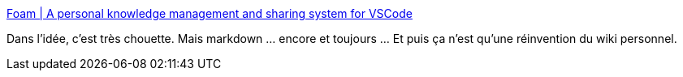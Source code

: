 :jbake-type: post
:jbake-status: published
:jbake-title: Foam | A personal knowledge management and sharing system for VSCode
:jbake-tags: markdown,editor,mind,mapping,vscode,plugin,open-source,wiki,_mois_juin,_année_2020
:jbake-date: 2020-06-29
:jbake-depth: ../
:jbake-uri: shaarli/1593455162000.adoc
:jbake-source: https://nicolas-delsaux.hd.free.fr/Shaarli?searchterm=https%3A%2F%2Ffoambubble.github.io%2Ffoam%2F&searchtags=markdown+editor+mind+mapping+vscode+plugin+open-source+wiki+_mois_juin+_ann%C3%A9e_2020
:jbake-style: shaarli

https://foambubble.github.io/foam/[Foam | A personal knowledge management and sharing system for VSCode]

Dans l'idée, c'est très chouette. Mais markdown ... encore et toujours ... Et puis ça n'est qu'une réinvention du wiki personnel.
